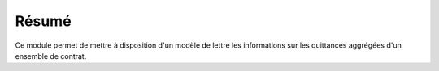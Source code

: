 Résumé
======

Ce module permet de mettre à disposition d'un modèle de lettre les
informations sur les quittances aggrégées d'un ensemble de contrat.
